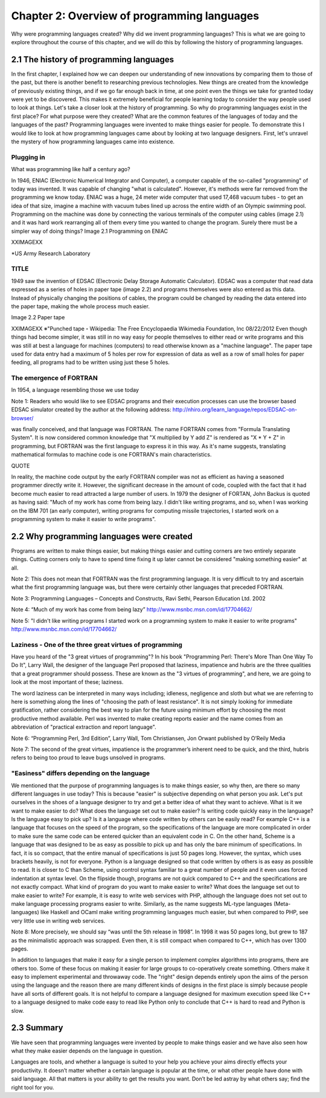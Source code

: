==============================================
 Chapter 2: Overview of programming languages
==============================================

Why were programming languages created?
Why did we invent programming languages? This is what we are going to explore throughout the course of this chapter, and we will do this by following the history of programming languages.

2.1 The history of programming languages
========================================

In the first chapter, I explained how we can deepen our understanding of new innovations by comparing them to those of the past, but there is another benefit to researching previous technologies. New things are created from the knowledge of previously existing things, and if we go far enough back in time, at one point even the things we take for granted today were yet to be discovered. This makes it extremely beneficial for people learning today to consider the way people used to look at things. Let's take a closer look at the history of programming.
So why do programming languages exist in the first place? For what purpose were they created? What are the common features of the languages of today and the languages of the past? Programming languages were invented to make things easier for people. To demonstrate this I would like to look at how programming languages came about by looking at two language designers. First, let's unravel the mystery of how programming languages came into existence.

Plugging in
-----------

What was programming like half a century ago?

In 1946, ENIAC (Electronic Numerical Integrator and Computer), a computer capable of the so-called "programming" of today was invented. It was capable of changing "what is calculated". However, it's methods were far removed from the programming we know today.
ENIAC was a huge, 24 meter wide computer that used 17,468 vacuum tubes - to get an idea of that size, imagine a machine with vacuum tubes lined up across the entire width of an Olympic swimming pool.
Programming on the machine was done by connecting the various terminals of the computer using cables (image 2.1) and it was hard work rearranging all of them every time you wanted to change the program. Surely there must be a simpler way of doing things?
Image 2.1 Programming on ENIAC


XXIMAGEXX



*US Army Research Laboratory


TITLE
-----

1949 saw the invention of EDSAC (Electronic Delay Storage Automatic Calculator). EDSAC was a computer that read data expressed as a series of holes in paper tape (image 2.2) and programs themselves were also entered as this data. Instead of physically changing the positions of cables, the program could be changed by reading the data entered into the paper tape, making the whole process much easier.

Image 2.2 Paper tape

XXIMAGEXX
※"Punched tape・Wikipedia: The Free Encyclopaedia Wikimedia Foundation, lnc 08/22/2012
Even though things had become simpler, it was still in no way easy for people themselves to either read or write programs and this was still at best a language for machines (computers) to read otherwise known as a "machine language". The paper tape used for data entry had a maximum of 5 holes per row for expression of data as well as a row of small holes for paper feeding, all programs had to be written using just these 5 holes.

The emergence of FORTRAN
------------------------

In 1954, a language resembling those we use today


Note 1:
Readers who would like to see EDSAC programs and their execution processes can use the browser based EDSAC simulator created by the author at the following address:
http://nhiro.org/learn_language/repos/EDSAC-on-browser/


was finally conceived, and that language was FORTRAN.
The name FORTRAN comes from "Formula Translating System". It is now considered common knowledge that "X multiplied by Y add Z" is rendered as "X * Y + Z" in programming, but FORTRAN was the first language to express it in this way. As it's name suggests, translating mathematical formulas to machine code is one FORTRAN's main characteristics.

QUOTE

In reality, the machine code output by the early FORTRAN compiler was not as efficient as having a seasoned programmer directly write it. However, the significant decrease in the amount of code, coupled with the fact that it had become much easier to read attracted a large number of users. In 1979 the designer of FORTAN, John Backus is quoted as having said: "Much of my work has come from being lazy. I didn't like writing programs, and so, when I was working on the IBM 701 (an early computer), writing programs for computing missile trajectories, I started work on a programming system to make it easier to write programs".

2.2 Why programming languages were created
==========================================

Programs are written to make things easier, but making things easier and cutting corners are two entirely separate things. Cutting corners only to have to spend time fixing it up later cannot be considered "making something easier" at all.

Note 2: This does not mean that FORTRAN was the first programming language. It is very difficult to try and ascertain what the first programming language was, but there were certainly other languages that preceded FORTRAN.

Note 3: Programming Languages – Concepts and Constructs, Ravi Sethi, Pearson Education Ltd. 2002

Note 4: “Much of my work has come from being lazy” http://www.msnbc.msn.com/id/17704662/

Note 5:  "I didn't like writing programs l started work on a programming system to make it easier to write programs"  http://www.msnbc.msn.com/id/17704662/






Laziness - One of the three great virtues of programming
--------------------------------------------------------

Have you heard of the "3 great virtues of programming"?  In his book "Programming Perl: There's More Than One Way To Do It", Larry Wall, the designer of the language Perl proposed that laziness, impatience and hubris are the three qualities that a great programmer should possess. These are known as the "3 virtues of programming", and here, we are going to look at the most important of these; laziness.

The word laziness can be interpreted in many ways including; idleness, negligence and sloth but what we are referring to here is something along the lines of "choosing the path of least resistance". It is not simply looking for immediate gratification, rather considering the best way to plan for the future using minimum effort by choosing the most productive method available. Perl was invented to make creating reports easier and the name comes from an abbreviation of "practical extraction and report language".

Note 6: “Programming Perl, 3rd Edition”, Larry Wall, Tom Christiansen, Jon Orwant published by O’Reily Media

Note 7:  The second of the great virtues, impatience is the programmer’s inherent need to be quick, and the third, hubris refers to being too proud to leave bugs unsolved in programs.

"Easiness" differs depending on the language
--------------------------------------------

We mentioned that the purpose of programming languages is to make things easier, so why then, are there so many different languages in use today? This is because "easier" is subjective depending on what person you ask. Let's put ourselves in the shoes of a language designer to try and get a better idea of what they want to achieve.
What is it we want to make easier to do?
What does the language set out to make easier? Is writing code quickly easy in the language? Is the language easy to pick up? Is it a language where code written by others can be easily read? For example C++ is a language that focuses on the speed of the program, so the specifications of the language are more complicated in order to make sure the same code can be entered quicker than an equivalent code in C. On the other hand, Scheme is a language that was designed to be as easy as possible to pick up and has only the bare minimum of specifications. In fact, it is so compact, that the entire manual of specifications is just 50 pages long. However, the syntax, which uses brackets heavily, is not for everyone. Python is a language designed so that code written by others is as easy as possible to read. It is closer to C than Scheme, using control syntax familiar to a great number of people and it even uses forced indentation at syntax level. On the flipside though, programs are not quick compared to C++ and the specifications are not exactly compact.
What kind of program do you want to make easier to write?
What does the language set out to make easier to write?  For example, it is easy to write web services with PHP, although the language does not set out to make language processing programs easier to write. Similarly, as the name suggests ML-type languages (Meta-languages) like Haskell and OCaml make writing programming languages much easier, but when compared to PHP, see very little use in writing web services.


Note 8:
More precisely, we should say “was until the 5th release in 1998”. In 1998 it was 50 pages long, but grew to 187 as the minimalistic approach was scrapped. Even then, it is still compact when compared to C++, which has over 1300 pages.


In addition to languages that make it easy for a single person to implement complex algorithms into programs, there are others too. Some of these focus on making it easier for large groups to co-operatively create something. Others make it easy to implement experimental and throwaway code. The "right" design depends entirely upon the aims of the person using the language and the reason there are many different kinds of designs in the first place is simply because people have all sorts of different goals. It is not helpful to compare a language designed for maximum execution speed like C++ to a language designed to make code easy to read like Python only to conclude that C++ is hard to read and Python is slow.

2.3 Summary
===========

We have seen that programming languages were invented by people to make things easier and we have also seen how what they make easier depends on the language in question.

Languages are tools, and whether a language is suited to your help you achieve your aims directly effects your productivity. It doesn’t matter whether a certain language is popular at the time, or what other people have done with said language. All that matters is your ability to get the results you want. Don’t be led astray by what others say; find the right tool for you.

